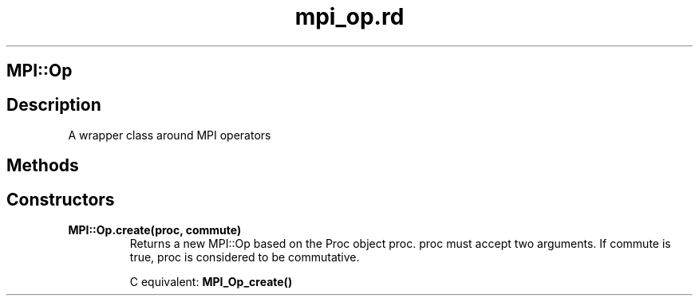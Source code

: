 .\" DO NOT MODIFY THIS FILE! it was generated by rd2
.TH mpi_op.rd 1 "July 2001"
.SH MPI::Op
.PP
.SH Description
.PP
A wrapper class around MPI operators 
.SH Methods
.PP
.SH Constructors
.PP

.TP
.fi
.B
MPI::Op.create(proc, commute)
Returns a new MPI::Op based on the Proc object proc.  proc
must accept two arguments.  If commute is true, proc is 
considered to be commutative.

C equivalent: \&\fBMPI_Op_create()\fP

